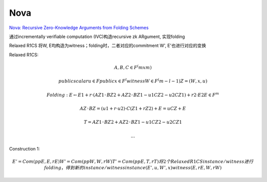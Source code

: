 Nova
==========================================================

`Nova: Recursive Zero-Knowledge Arguments from Folding Schemes <https://eprint.iacr.org/2021/370.pdf>`_

通过incrementally veriﬁable computation (IVC)构造recursive zk ARgument, 实现folding

Relaxed R1CS 将W, E均构造为witness；folding时，二者对应的commitment W', E'也进行对应的变换

Relaxed R1CS:

.. math::

    A, B, C ∈ F^(m x m)

    public scalar u ∈ F
    public x ∈ F^l
    witness W ∈ F^(m−l−1)
    Z = (W, x, u)

    Folding:
        E ← E1 + r · (AZ1 ◦ BZ2 + AZ2 ◦ BZ1 − u1CZ2 − u2CZ1) + r2 · E2
        E ∈ F^m

        AZ ◦ BZ = (u1 + r · u2) · C(Z1 + rZ2) + E
            =  uCZ + E

        T = AZ1 ◦ BZ2 + AZ2 ◦ BZ1 − u1CZ2 − u2CZ1

        ...


Construction 1:

.. math::

    E' = Com(ppE , E, rE )
    W' = Com(ppW , W, rW )
    T' = Com(ppE , T, rT )
    将2个Relaxed R1CS instance/witness进行folding，得到新的instance/witness
    instance (E', u, W', x)
    witness (E, rE , W, rW )

